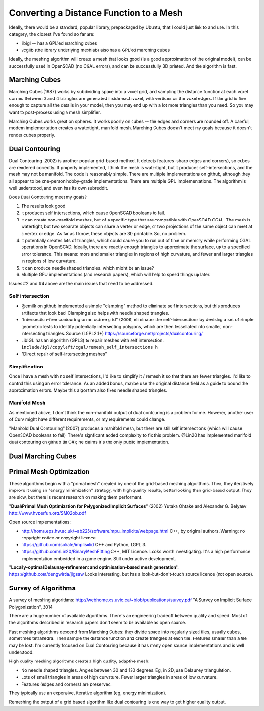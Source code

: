 ========================================
Converting a Distance Function to a Mesh
========================================

Ideally, there would be a standard, popular library, prepackaged by Ubuntu,
that I could just link to and use. In this category, the closest I've found
so far are:

* libigl -- has a GPL'ed marching cubes
* vcglib (the library underlying meshlab) also has a GPL'ed marching cubes

Ideally, the meshing algorithm will create a mesh that looks good (is a good
approximation of the original model), can be successfully used in OpenSCAD (no
CGAL errors), and can be successfully 3D printed. And the algorithm is fast.

Marching Cubes
==============
Marching Cubes (1987) works by subdividing space into a voxel grid, and sampling
the distance function at each voxel corner. Between 0 and 4 triangles are
generated inside each voxel, with vertices on the voxel edges. If the grid is
fine enough to capture all the details in your model, then you may end up with a
lot more triangles than you need. So you may want to post-process using a mesh
simplifier.

Marching Cubes works great on spheres. It works poorly on cubes -- the edges and
corners are rounded off. A careful, modern implementation creates a watertight,
manifold mesh. Marching Cubes doesn't meet my goals because it doesn't render
cubes properly.

Dual Contouring
===============
Dual Contouring (2002) is another popular grid-based method. It detects features
(sharp edges and corners), so cubes are rendered correctly. If properly
implemented, I think the mesh is watertight, but it produces self-intersections,
and the mesh may not be manifold. The code is reasonably simple. There are
multiple implementations on github, although they all appear to be one-person
hobby-grade implementations. There are multiple GPU implementations.
The algorithm is well understood, and even has its own subreddit.

Does Dual Contouring meet my goals?

1. The results look good.
2. It produces self intersections, which cause OpenSCAD booleans to fail.
3. It can create non-manifold meshes, but of a specific type that are
   compatible with OpenSCAD CGAL. The mesh is watertight, but two separate
   objects can share a vertex or edge, or two projections of the same object
   can meet at a vertex or edge. As far as I know, these objects are 3D
   printable. So, no problem.
4. It potentially creates lots of triangles, which could cause you to run out
   of time or memory while performing CGAL operations in OpenSCAD. Ideally,
   there are exactly enough triangles to approximate the surface, up to a
   specified error tolerance. This means: more and smaller triangles in regions
   of high curvature, and fewer and larger triangles in regions of low
   curvature.
5. It can produce needle shaped triangles, which might be an issue?
6. Multiple GPU implementations (and research papers), which will help
   to speed things up later.

Issues #2 and #4 above are the main issues that need to be addressed.

Self intersection
-----------------
* @emilk on github implemented a simple "clamping" method to eliminate self
  intersections, but this produces artifacts that look bad. Clamping also
  helps with needle shaped triangles.
* “Intersection-free contouring on an octree grid” (2006) eliminates the
  self-intersections by devising a set of simple geometric tests to identify
  potentially intersecting polygons, which are then tessellated into smaller,
  non-intersecting triangles.
  Source (LGPL2.1+) https://sourceforge.net/projects/dualcontouring/
* LibIGL has an algorithm (GPL3) to repair meshes with self intersection.
  ``include/igl/copyleft/cgal/remesh_self_intersections.h``
* "Direct repair of self-intersecting meshes"

Simplification
--------------
Once I have a mesh with no self intersections, I'd like to simplify it / remesh
it so that there are fewer triangles. I'd like to control this using an error
tolerance. As an added bonus, maybe use the original distance field as a guide
to bound the approximation errors. Maybe this algorithm also fixes
needle shaped triangles.

Manifold Mesh
-------------
As mentioned above, I don't think the non-manifold output of dual contouring
is a problem for me. However, another user of Curv might have different
requirements, or my requirements could change.

"Manifold Dual Contouring" (2007) produces a manifold mesh, but there are still
self intersections (which will cause OpenSCAD booleans to fail). There's
signficant added complexity to fix this problem.  @Lin20 has implemented
manifold dual contouring on github (in C#); he claims it's the only public
implementation.

Dual Marching Cubes
===================

Primal Mesh Optimization
========================
These algorithms begin with a "primal mesh" created by one of the grid-based
meshing algorithms. Then, they iteratively improve it using an "energy minimization"
strategy, with high quality results, better looking than grid-based output.
They are slow, but there is recent research on making them performant.

"**Dual/Primal Mesh Optimization for Polygonized Implicit Surfaces**" (2002)
Yutaka Ohtake and Alexander G. Belyaev
http://www.hyperfun.org/SM02ob.pdf

Open source implementations:

* http://home.eps.hw.ac.uk/~ab226/software/mpu_implicits/webpage.html
  C++, by original authors. Warning: no copyright notice or copyright licence.
* https://github.com/sohale/implisolid
  C++ and Python, LGPL 3.
* https://github.com/Lin20/BinaryMeshFitting
  C++, MIT Licence. Looks worth investigating.
  It's a high performance implementation embedded in a game engine.
  Still under active development.

"**Locally-optimal Delaunay-refinement and optimisation-based mesh generation**".
https://github.com/dengwirda/jigsaw
Looks interesting, but has a look-but-don't-touch source licence (not open source).

Survey of Algorithms
====================
A survey of meshing algorithms:
http://webhome.cs.uvic.ca/~blob/publications/survey.pdf
"A Survey on Implicit Surface Polygonization", 2014

There are a huge number of available algorithms.
There's an engineering tradeoff between quality and speed.
Most of the algorithms described in research papers don't seem to be
available as open source.

Fast meshing algorithms descend from Marching Cubes: they divide space into
regularly sized tiles, usually cubes, sometimes tetrahedra.
Then sample the distance function and create triangles at each tile.
Features smaller than a tile may be lost.
I'm currently focused on Dual Contouring because it has many open source
implementations and is well understood.

High quality meshing algorithms create a high quality, adaptive mesh:

* No needle shaped triangles. Angles between 30 and 120 degrees.
  Eg, in 2D, use Delauney triangulation.
* Lots of small triangles in areas of high curvature. Fewer larger triangles
  in areas of low curvature.
* Features (edges and corners) are preserved.

They typically use an expensive, iterative algorithm (eg, energy minimization).

Remeshing the output of a grid based algorithm like dual contouring
is one way to get higher quality output.
